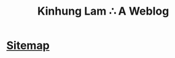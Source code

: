 #+TITLE: Kinhung Lam ∴ A Weblog

* [[file:/Users/jianxionglin/spaces/personal/org/blog/sitemap.org][Sitemap]]
:PROPERTIES:
:RSS_PERMALINK: sitemap.html
:PUBDATE:  2022-12-01 14:37:26
:EMAIL:    web@gmail.com
:AUTHOR:   Kinhung Lam
:ID:       49AC98A0-3962-45E1-A49F-2F28C1A50C18
:END:
